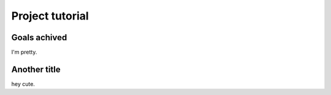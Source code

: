 Project tutorial
===================

Goals achived
-------------
I'm pretty.

Another title
-------------
hey cute.

